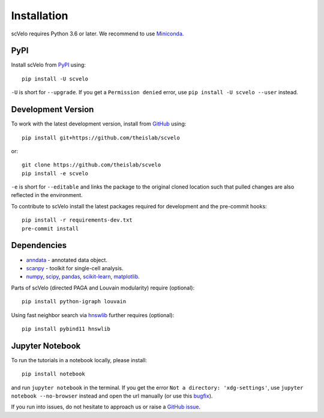 Installation
------------

scVelo requires Python 3.6 or later. We recommend to use Miniconda_.

PyPI
^^^^

Install scVelo from PyPI_ using::

    pip install -U scvelo

``-U`` is short for ``--upgrade``.
If you get a ``Permission denied`` error, use ``pip install -U scvelo --user`` instead.


Development Version
^^^^^^^^^^^^^^^^^^^

To work with the latest development version, install from GitHub_ using::

    pip install git+https://github.com/theislab/scvelo

or::

    git clone https://github.com/theislab/scvelo
    pip install -e scvelo

``-e`` is short for ``--editable`` and links the package to the original cloned
location such that pulled changes are also reflected in the environment.

To contribute to scVelo install the latest packages required for development and the pre-commit hooks::

    pip install -r requirements-dev.txt
    pre-commit install


Dependencies
^^^^^^^^^^^^

- `anndata <https://anndata.readthedocs.io/>`_ - annotated data object.
- `scanpy <https://scanpy.readthedocs.io/>`_ - toolkit for single-cell analysis.
- `numpy <https://docs.scipy.org/>`_, `scipy <https://docs.scipy.org/>`_, `pandas <https://pandas.pydata.org/>`_, `scikit-learn <https://scikit-learn.org/>`_, `matplotlib <https://matplotlib.org/>`_.


Parts of scVelo (directed PAGA and Louvain modularity) require (optional)::

    pip install python-igraph louvain


Using fast neighbor search via `hnswlib <https://github.com/nmslib/hnswlib>`_ further requires (optional)::

    pip install pybind11 hnswlib


Jupyter Notebook
^^^^^^^^^^^^^^^^

To run the tutorials in a notebook locally, please install::

   pip install notebook

and run ``jupyter notebook`` in the terminal. If you get the error ``Not a directory: 'xdg-settings'``,
use ``jupyter notebook --no-browser`` instead and open the url manually (or use this
`bugfix <https://github.com/jupyter/notebook/issues/3746#issuecomment-444957821>`_).


If you run into issues, do not hesitate to approach us or raise a `GitHub issue`_.

.. _Miniconda: http://conda.pydata.org/miniconda.html
.. _PyPI: https://pypi.org/project/scvelo
.. _Github: https://github.com/theislab/scvelo
.. _`Github issue`: https://github.com/theislab/scvelo/issues/new/choose
